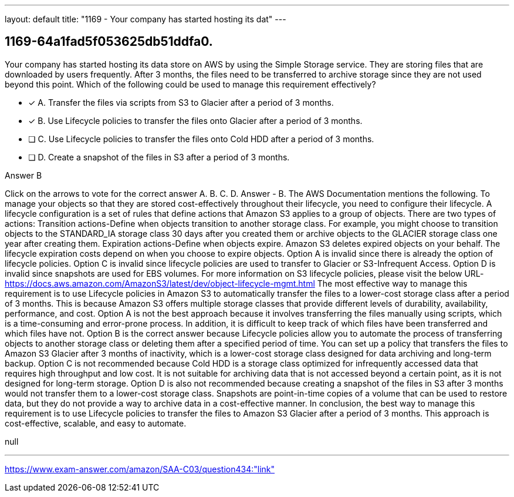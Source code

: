 ---
layout: default 
title: "1169 - Your company has started hosting its dat"
---


[.question]
== 1169-64a1fad5f053625db51ddfa0.


****

[.query]
--
Your company has started hosting its data store on AWS by using the Simple Storage service.
They are storing files that are downloaded by users frequently.
After 3 months, the files need to be transferred to archive storage since they are not used beyond this point.
Which of the following could be used to manage this requirement effectively?


--

[.list]
--
* [*] A. Transfer the files via scripts from S3 to Glacier after a period of 3 months.
* [*] B. Use Lifecycle policies to transfer the files onto Glacier after a period of 3 months.
* [ ] C. Use Lifecycle policies to transfer the files onto Cold HDD after a period of 3 months.
* [ ] D. Create a snapshot of the files in S3 after a period of 3 months.

--
****

[.answer]
Answer  B

[.explanation]
--
Click on the arrows to vote for the correct answer
A.
B.
C.
D.
Answer - B.
The AWS Documentation mentions the following.
To manage your objects so that they are stored cost-effectively throughout their lifecycle, you need to configure their lifecycle.
A lifecycle configuration is a set of rules that define actions that Amazon S3 applies to a group of objects.
There are two types of actions:
Transition actions-Define when objects transition to another storage class.
For example, you might choose to transition objects to the STANDARD_IA storage class 30 days after you created them or archive objects to the GLACIER storage class one year after creating them.
Expiration actions-Define when objects expire.
Amazon S3 deletes expired objects on your behalf.
The lifecycle expiration costs depend on when you choose to expire objects.
Option A is invalid since there is already the option of lifecycle policies.
Option C is invalid since lifecycle policies are used to transfer to Glacier or S3-Infrequent Access.
Option D is invalid since snapshots are used for EBS volumes.
For more information on S3 lifecycle policies, please visit the below URL-
https://docs.aws.amazon.com/AmazonS3/latest/dev/object-lifecycle-mgmt.html
The most effective way to manage this requirement is to use Lifecycle policies in Amazon S3 to automatically transfer the files to a lower-cost storage class after a period of 3 months. This is because Amazon S3 offers multiple storage classes that provide different levels of durability, availability, performance, and cost.
Option A is not the best approach because it involves transferring the files manually using scripts, which is a time-consuming and error-prone process. In addition, it is difficult to keep track of which files have been transferred and which files have not.
Option B is the correct answer because Lifecycle policies allow you to automate the process of transferring objects to another storage class or deleting them after a specified period of time. You can set up a policy that transfers the files to Amazon S3 Glacier after 3 months of inactivity, which is a lower-cost storage class designed for data archiving and long-term backup.
Option C is not recommended because Cold HDD is a storage class optimized for infrequently accessed data that requires high throughput and low cost. It is not suitable for archiving data that is not accessed beyond a certain point, as it is not designed for long-term storage.
Option D is also not recommended because creating a snapshot of the files in S3 after 3 months would not transfer them to a lower-cost storage class. Snapshots are point-in-time copies of a volume that can be used to restore data, but they do not provide a way to archive data in a cost-effective manner.
In conclusion, the best way to manage this requirement is to use Lifecycle policies to transfer the files to Amazon S3 Glacier after a period of 3 months. This approach is cost-effective, scalable, and easy to automate.
--

[.ka]
null

'''



https://www.exam-answer.com/amazon/SAA-C03/question434:"link"


